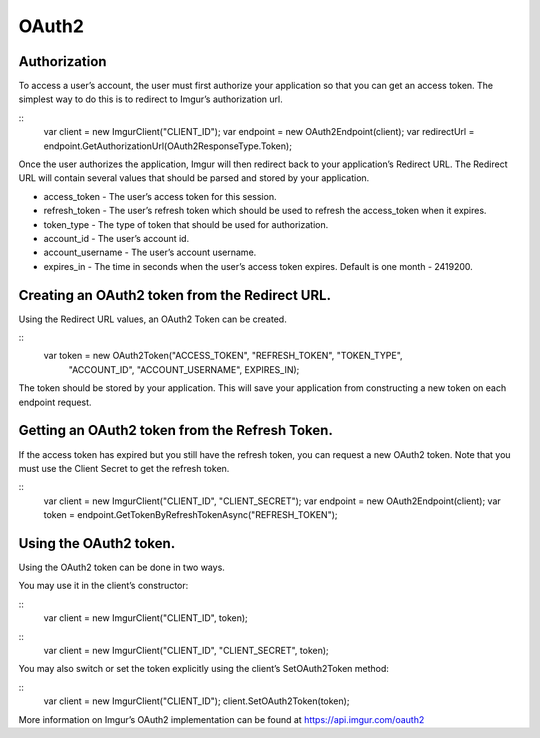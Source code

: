 OAuth2
======

Authorization
-------------

To access a user’s account, the user must first authorize your application so that you can get an access token. 
The simplest way to do this is to redirect to Imgur’s authorization url.

::
        var client = new ImgurClient("CLIENT_ID");
        var endpoint = new OAuth2Endpoint(client);
        var redirectUrl = endpoint.GetAuthorizationUrl(OAuth2ResponseType.Token);

Once the user authorizes the application, Imgur will then redirect back
to your application’s Redirect URL. The Redirect URL will contain
several values that should be parsed and stored by your application.

-  access_token - The user’s access token for this session.
-  refresh_token - The user’s refresh token which should be used to refresh the access\_token when it expires.
-  token_type - The type of token that should be used for authorization.
-  account_id - The user’s account id.
-  account_username - The user’s account username.
-  expires_in - The time in seconds when the user’s access token expires. Default is one month - 2419200.

Creating an OAuth2 token from the Redirect URL.
-----------------------------------------------

Using the Redirect URL values, an OAuth2 Token can be created.

::
        var token = new OAuth2Token("ACCESS_TOKEN", "REFRESH_TOKEN", "TOKEN_TYPE", 
                                    "ACCOUNT_ID", "ACCOUNT_USERNAME", EXPIRES_IN);

The token should be stored by your application. This will save your application from constructing a new token on each endpoint request.

Getting an OAuth2 token from the Refresh Token.
-----------------------------------------------

If the access token has expired but you still have the refresh token, you can request a new OAuth2 token.
Note that you must use the Client Secret to get the refresh token.

::
        var client = new ImgurClient("CLIENT_ID", "CLIENT_SECRET");
        var endpoint = new OAuth2Endpoint(client);
        var token = endpoint.GetTokenByRefreshTokenAsync("REFRESH_TOKEN");

Using the OAuth2 token.
-----------------------

Using the OAuth2 token can be done in two ways.

You may use it in the client’s constructor:

::
        var client = new ImgurClient("CLIENT_ID", token);
::
        var client = new ImgurClient("CLIENT_ID", "CLIENT_SECRET", token);

You may also switch or set the token explicitly using the client’s
SetOAuth2Token method:

::
        var client = new ImgurClient("CLIENT_ID");
        client.SetOAuth2Token(token);

More information on Imgur’s OAuth2 implementation can be found at https://api.imgur.com/oauth2